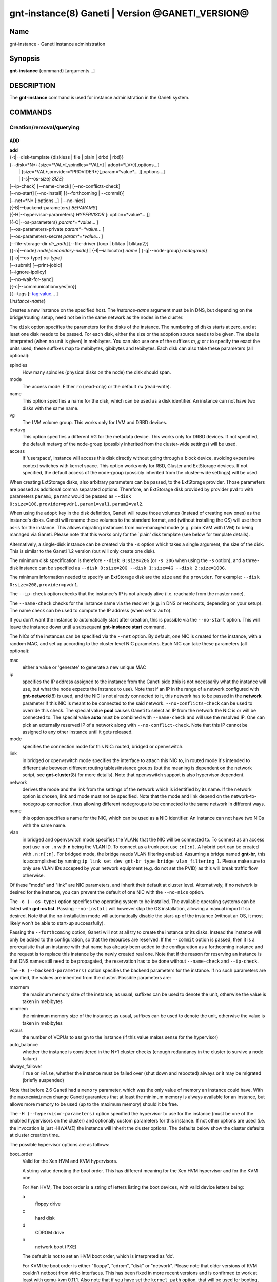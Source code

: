 gnt-instance(8) Ganeti | Version @GANETI_VERSION@
=================================================

Name
----

gnt-instance - Ganeti instance administration

Synopsis
--------

**gnt-instance** {command} [arguments...]

DESCRIPTION
-----------

The **gnt-instance** command is used for instance administration in
the Ganeti system.

COMMANDS
--------

Creation/removal/querying
~~~~~~~~~~~~~~~~~~~~~~~~~

ADD
^^^

| **add**
| {-t|\--disk-template {diskless \| file \| plain \| drbd \| rbd}}
| {\--disk=*N*: {size=*VAL*[,spindles=*VAL*] \| adopt=*LV*}[,options...]
|  \| {size=*VAL*,provider=*PROVIDER*}[,param=*value*... ][,options...]
|  \| {-s|\--os-size} *SIZE*}
| [\--ip-check] [\--name-check] [\--no-conflicts-check]
| [\--no-start] [\--no-install] [{\--forthcoming \| \--commit}]
| [\--net=*N* [:options...] \| \--no-nics]
| [{-B|\--backend-parameters} *BEPARAMS*]
| [{-H|\--hypervisor-parameters} *HYPERVISOR* [: option=*value*... ]]
| [{-O|\--os-parameters} *param*=*value*... ]
| [--os-parameters-private *param*=*value*... ]
| [--os-parameters-secret *param*=*value*... ]
| [\--file-storage-dir *dir\_path*] [\--file-driver {loop \| blktap \| blktap2}]
| {{-n|\--node} *node[:secondary-node]* \| {-I|\--iallocator} *name*
   \| {-g|--node-group} *nodegroup*}
| {{-o|\--os-type} *os-type*}
| [\--submit] [\--print-jobid]
| [\--ignore-ipolicy]
| [\--no-wait-for-sync]
| [{-c|\--communication=yes|no}]
| [{--tags [: tag:value... ]
| {*instance-name*}

Creates a new instance on the specified host. The *instance-name* argument
must be in DNS, but depending on the bridge/routing setup, need not be
in the same network as the nodes in the cluster.

The ``disk`` option specifies the parameters for the disks of the
instance. The numbering of disks starts at zero, and at least one disk
needs to be passed. For each disk, either the size or the adoption
source needs to be given. The size is interpreted (when no unit is
given) in mebibytes. You can also use one of the suffixes *m*, *g* or
*t* to specify the exact the units used; these suffixes map to
mebibytes, gibibytes and tebibytes. Each disk can also take these
parameters (all optional):

spindles
  How many spindles (physical disks on the node) the disk should span.

mode
  The access mode. Either ``ro`` (read-only) or the default ``rw``
  (read-write).

name
   This option specifies a name for the disk, which can be used as a disk
   identifier. An instance can not have two disks with the same name.

vg
   The LVM volume group. This works only for LVM and DRBD devices.

metavg
   This option specifies a different VG for the metadata device. This
   works only for DRBD devices. If not specified, the default metavg
   of the node-group (possibly inherited from the cluster-wide settings)
   will be used.

access
   If 'userspace', instance will access this disk directly without going
   through a block device, avoiding expensive context switches with
   kernel space. This option works only for RBD, Gluster and ExtStorage
   devices. If not specified, the default access of the node-group (possibly
   inherited from the cluster-wide settings) will be used.

When creating ExtStorage disks, also arbitrary parameters can be passed,
to the ExtStorage provider. Those parameters are passed as additional
comma separated options. Therefore, an ExtStorage disk provided by
provider ``pvdr1`` with parameters ``param1``, ``param2`` would be
passed as ``--disk 0:size=10G,provider=pvdr1,param1=val1,param2=val2``.

When using the ``adopt`` key in the disk definition, Ganeti will
reuse those volumes (instead of creating new ones) as the
instance's disks. Ganeti will rename these volumes to the standard
format, and (without installing the OS) will use them as-is for the
instance. This allows migrating instances from non-managed mode
(e.g. plain KVM with LVM) to being managed via Ganeti. Please note that
this works only for the \`plain' disk template (see below for
template details).

Alternatively, a single-disk instance can be created via the ``-s``
option which takes a single argument, the size of the disk. This is
similar to the Ganeti 1.2 version (but will only create one disk).

The minimum disk specification is therefore ``--disk 0:size=20G`` (or
``-s 20G`` when using the ``-s`` option), and a three-disk instance
can be specified as ``--disk 0:size=20G --disk 1:size=4G --disk
2:size=100G``.

The minimum information needed to specify an ExtStorage disk are the
``size`` and the ``provider``. For example:
``--disk 0:size=20G,provider=pvdr1``.

The ``--ip-check`` option checks that the instance's IP is not already
alive (i.e. reachable from the master node).

The ``--name-check`` checks for the instance name via the resolver (e.g.
in DNS or /etc/hosts, depending on your setup). The name check can be
used to compute the IP address (when set to ``auto``).

If you don't want the instance to automatically start after
creation, this is possible via the ``--no-start`` option. This will
leave the instance down until a subsequent **gnt-instance start**
command.

The NICs of the instances can be specified via the ``--net``
option. By default, one NIC is created for the instance, with a
random MAC, and set up according to the cluster level NIC
parameters. Each NIC can take these parameters (all optional):

mac
    either a value or 'generate' to generate a new unique MAC

ip
    specifies the IP address assigned to the instance from the Ganeti
    side (this is not necessarily what the instance will use, but what
    the node expects the instance to use). Note that if an IP in the
    range of a network configured with **gnt-network**\(8) is used,
    and the NIC is not already connected to it, this network has to be
    passed in the **network** parameter if this NIC is meant to be
    connected to the said network. ``--no-conflicts-check`` can be used
    to override this check. The special value **pool** causes Ganeti to
    select an IP from the network the NIC is or will be connected to.
    The special value **auto** must be combined with ``--name-check``
    and will use the resolved IP. One can pick an externally reserved IP
    of a network along with ``--no-conflict-check``. Note that this IP
    cannot be assigned to any other instance until it gets released.

mode
    specifies the connection mode for this NIC: routed, bridged or
    openvswitch.

link
    in bridged or openvswitch mode specifies the interface to attach
    this NIC to, in routed mode it's intended to differentiate between
    different routing tables/instance groups (but the meaning is
    dependent on the network script, see **gnt-cluster**\(8) for more
    details). Note that openvswitch support is also hypervisor
    dependent.

network
    derives the mode and the link from the settings of the network
    which is identified by its name. If the network option is chosen,
    link and mode must not be specified. Note that the mode and link
    depend on the network-to-nodegroup connection, thus allowing
    different nodegroups to be connected to the same network in
    different ways.

name
   this option specifies a name for the NIC, which can be used as a NIC
   identifier. An instance can not have two NICs with the same name.

vlan
   in bridged and openvswitch mode specifies the VLANs that the NIC
   will be connected to. To connect as an access port use ``n`` or 
   ``.n`` with **n** being the VLAN ID. To connect as a trunk port
   use ``:n[:n]``. A hybrid port can be created with ``.n:n[:n]``. For
   bridged mode, the bridge needs VLAN filtering enabled. Assuming a
   bridge named **gnt-br**, this is accomplished by running ``ip link
   set dev gnt-br type bridge vlan_filtering 1``. Please make sure to
   only use VLAN IDs accepted by your network equipment (e.g. do not
   set the PVID) as this will break traffic flow otherwise.

Of these "mode" and "link" are NIC parameters, and inherit their
default at cluster level.  Alternatively, if no network is desired for
the instance, you can prevent the default of one NIC with the
``--no-nics`` option.

The ``-o (--os-type)`` option specifies the operating system to be
installed.  The available operating systems can be listed with
**gnt-os list**.  Passing ``--no-install`` will however skip the OS
installation, allowing a manual import if so desired. Note that the
no-installation mode will automatically disable the start-up of the
instance (without an OS, it most likely won't be able to start-up
successfully).

Passing the ``--forthcoming`` option, Ganeti will not at all try
to create the instance or its disks. Instead the instance will
only be added to the configuration, so that the resources are reserved.
If the ``--commit`` option is passed, then it is a prerequisite that
an instance with that name has already been added to the configuration
as a forthcoming instance and the request is to replace this instance
by the newly created real one.
Note that if the reason for reserving an instance is that DNS names
still need to be propagated, the reservation has to be done without
``--name-check`` and ``--ip-check``.

The ``-B (--backend-parameters)`` option specifies the backend
parameters for the instance. If no such parameters are specified, the
values are inherited from the cluster. Possible parameters are:

maxmem
    the maximum memory size of the instance; as usual, suffixes can be
    used to denote the unit, otherwise the value is taken in mebibytes

minmem
    the minimum memory size of the instance; as usual, suffixes can be
    used to denote the unit, otherwise the value is taken in mebibytes

vcpus
    the number of VCPUs to assign to the instance (if this value makes
    sense for the hypervisor)

auto\_balance
    whether the instance is considered in the N+1 cluster checks
    (enough redundancy in the cluster to survive a node failure)

always\_failover
    ``True`` or ``False``, whether the instance must be failed over
    (shut down and rebooted) always or it may be migrated (briefly
    suspended)

Note that before 2.6 Ganeti had a ``memory`` parameter, which was the
only value of memory an instance could have. With the
``maxmem``/``minmem`` change Ganeti guarantees that at least the minimum
memory is always available for an instance, but allows more memory to be
used (up to the maximum memory) should it be free.

The ``-H (--hypervisor-parameters)`` option specified the hypervisor
to use for the instance (must be one of the enabled hypervisors on the
cluster) and optionally custom parameters for this instance. If not
other options are used (i.e. the invocation is just -H *NAME*) the
instance will inherit the cluster options. The defaults below show the
cluster defaults at cluster creation time.

The possible hypervisor options are as follows:

boot\_order
    Valid for the Xen HVM and KVM hypervisors.

    A string value denoting the boot order. This has different meaning
    for the Xen HVM hypervisor and for the KVM one.

    For Xen HVM, The boot order is a string of letters listing the boot
    devices, with valid device letters being:

    a
        floppy drive

    c
        hard disk

    d
        CDROM drive

    n
        network boot (PXE)

    The default is not to set an HVM boot order, which is interpreted
    as 'dc'.

    For KVM the boot order is either "floppy", "cdrom", "disk" or
    "network".  Please note that older versions of KVM couldn't netboot
    from virtio interfaces. This has been fixed in more recent versions
    and is confirmed to work at least with qemu-kvm 0.11.1. Also note
    that if you have set the ``kernel_path`` option, that will be used
    for booting, and this setting will be silently ignored.

blockdev\_prefix
    Valid for the Xen HVM and PVM hypervisors.

    Relevant to non-pvops guest kernels, in which the disk device names
    are given by the host.  Allows one to specify 'xvd', which helps run
    Red Hat based installers, driven by anaconda.

floppy\_image\_path
    Valid for the KVM hypervisor.

    The path to a floppy disk image to attach to the instance.  This
    is useful to install Windows operating systems on Virt/IO disks
    because you can specify here the floppy for the drivers at
    installation time.

cdrom\_image\_path
    Valid for the Xen HVM and KVM hypervisors.

    The path to a CDROM image to attach to the instance.

cdrom2\_image\_path
    Valid for the KVM hypervisor.

    The path to a second CDROM image to attach to the instance.
    **NOTE**: This image can't be used to boot the system. To do that
    you have to use the 'cdrom\_image\_path' option.

nic\_type
    Valid for the Xen HVM and KVM hypervisors.

    This parameter determines the way the network cards are presented
    to the instance. The possible options are:

    - rtl8139 (default for Xen HVM) (HVM & KVM)
    - ne2k\_isa (HVM & KVM)
    - ne2k\_pci (HVM & KVM)
    - i82551 (KVM)
    - i82557b (KVM)
    - i82559er (KVM)
    - pcnet (KVM)
    - e1000 (KVM)
    - paravirtual (default for KVM) (HVM & KVM)

vif\_type
    Valid for the Xen HVM hypervisor.

    This parameter specifies the vif type of the nic configuration
    of the instance. Unsetting the value leads to no type being specified
    in the configuration. Note that this parameter only takes effect when
    the 'nic_type' is not set. The possible options are:

    - ioemu
    - vif

scsi\_controller\_type
    Valid for the KVM hypervisor.

    This parameter specifies which type of SCSI controller to use.
    The possible options are:

    - lsi [default]
    - megasas
    - virtio-scsi-pci

kvm\_pci\_reservations
    Valid for the KVM hypervisor.

    The number of PCI slots that QEMU will manage implicitly. By default Ganeti
    will let QEMU use the first 12 slots (i.e. PCI slots 0-11) on its own and
    will start adding disks and NICs from the 13rd slot (i.e. PCI slot 12)
    onwards. So by default one can add 20 PCI devices (32 - 12). To support more
    than that, this hypervisor parameter should be set accordingly (e.g. to 8).

disk\_type
    Valid for the Xen HVM and KVM hypervisors.

    This parameter determines the way the disks are presented to the
    instance. The possible options are:

    - ioemu [default] (HVM & KVM)
    - paravirtual (HVM & KVM)
    - ide (KVM)
    - scsi (KVM)
    - sd (KVM)
    - mtd (KVM)
    - pflash (KVM)


cdrom\_disk\_type
    Valid for the KVM hypervisor.

    This parameter determines the way the cdroms disks are presented
    to the instance. The default behavior is to get the same value of
    the earlier parameter (disk_type). The possible options are:

    - paravirtual
    - ide
    - scsi
    - sd
    - mtd
    - pflash


vnc\_bind\_address
    Valid for the Xen HVM and KVM hypervisors.

    Specifies the address that the VNC listener for this instance
    should bind to. Valid values are IPv4 addresses. Use the address
    0.0.0.0 to bind to all available interfaces (this is the default)
    or specify the address of one of the interfaces on the node to
    restrict listening to that interface.

vnc\_password\_file
    Valid for the Xen HVM and KVM hypervisors.

    Specifies the location of the file containing the password for
    connections using VNC. The default is a file named
    vnc-cluster-password which can be found in the configuration
    directory.

vnc\_tls
    Valid for the KVM hypervisor.

    A boolean option that controls whether the VNC connection is
    secured with TLS.

vnc\_x509\_path
    Valid for the KVM hypervisor.

    If ``vnc_tls`` is enabled, this options specifies the path to the
    x509 certificate to use.

vnc\_x509\_verify
    Valid for the KVM hypervisor.

spice\_bind
    Valid for the KVM hypervisor.

    Specifies the address or interface on which the SPICE server will
    listen. Valid values are:

    - IPv4 addresses, including 0.0.0.0 and 127.0.0.1
    - IPv6 addresses, including :: and ::1
    - names of network interfaces

    If a network interface is specified, the SPICE server will be bound
    to one of the addresses of that interface.

spice\_ip\_version
    Valid for the KVM hypervisor.

    Specifies which version of the IP protocol should be used by the
    SPICE server.

    It is mainly intended to be used for specifying what kind of IP
    addresses should be used if a network interface with both IPv4 and
    IPv6 addresses is specified via the ``spice_bind`` parameter. In
    this case, if the ``spice_ip_version`` parameter is not used, the
    default IP version of the cluster will be used.

spice\_password\_file
    Valid for the KVM hypervisor.

    Specifies a file containing the password that must be used when
    connecting via the SPICE protocol. If the option is not specified,
    passwordless connections are allowed.

spice\_image\_compression
    Valid for the KVM hypervisor.

    Configures the SPICE lossless image compression. Valid values are:

    - auto_glz
    - auto_lz
    - quic
    - glz
    - lz
    - off

spice\_jpeg\_wan\_compression
    Valid for the KVM hypervisor.

    Configures how SPICE should use the jpeg algorithm for lossy image
    compression on slow links. Valid values are:

    - auto
    - never
    - always

spice\_zlib\_glz\_wan\_compression
    Valid for the KVM hypervisor.

    Configures how SPICE should use the zlib-glz algorithm for lossy image
    compression on slow links. Valid values are:

    - auto
    - never
    - always

spice\_streaming\_video
    Valid for the KVM hypervisor.

    Configures how SPICE should detect video streams. Valid values are:

    - off
    - all
    - filter

spice\_playback\_compression
    Valid for the KVM hypervisor.

    Configures whether SPICE should compress audio streams or not.

spice\_use\_tls
    Valid for the KVM hypervisor.

    Specifies that the SPICE server must use TLS to encrypt all the
    traffic with the client.

spice\_tls\_ciphers
    Valid for the KVM hypervisor.

    Specifies a list of comma-separated ciphers that SPICE should use
    for TLS connections. For the format, see man **cipher**\(1).

spice\_use\_vdagent
    Valid for the KVM hypervisor.

    Enables or disables passing mouse events via SPICE vdagent.

debug\_threads
    Valid for the KVM hypervisor.

    Enables or disables the debug_threads option for QEMU. Enabling this
    will give the threads of a QEMU process more meaningful names (e.g.
    for observation using the `top` tool). This setting does not imply
    performance penalties.

cpu\_type
    Valid for the KVM hypervisor.

    This parameter determines the emulated cpu for the instance. If this
    parameter is empty (which is the default configuration), it will not
    be passed to KVM.

    Be aware of setting this parameter to ``"host"`` if you have nodes
    with different CPUs from each other. Live migration may stop working
    in this situation.

    For more information please refer to the KVM manual.

acpi
    Valid for the Xen HVM and KVM hypervisors.

    A boolean option that specifies if the hypervisor should enable
    ACPI support for this instance. By default, ACPI is disabled.

    ACPI should be enabled for user shutdown detection.  See
    ``user_shutdown``.

pae
    Valid for the Xen HVM and KVM hypervisors.

    A boolean option that specifies if the hypervisor should enable
    PAE support for this instance. The default is false, disabling PAE
    support.

viridian
    Valid for the Xen HVM hypervisor.

    A boolean option that specifies if the hypervisor should enable
    viridian (Hyper-V) for this instance. The default is false,
    disabling viridian support.

use\_guest\_agent
    Valid for the KVM hypervisor.

    A boolean option that specifies if the hypervisor should enable
    the QEMU Guest Agent protocol for this instance. By default, the
    Guest Agent is disabled.

use\_localtime
    Valid for the Xen HVM and KVM hypervisors.

    A boolean option that specifies if the instance should be started
    with its clock set to the localtime of the machine (when true) or
    to the UTC (When false). The default is false, which is useful for
    Linux/Unix machines; for Windows OSes, it is recommended to enable
    this parameter.

kernel\_path
    Valid for the Xen PVM and KVM hypervisors.

    This option specifies the path (on the node) to the kernel to boot
    the instance with. Xen PVM instances always require this, while for
    KVM if this option is empty, it will cause the machine to load the
    kernel from its disks (and the boot will be done accordingly to
    ``boot_order``).

kernel\_args
    Valid for the Xen PVM and KVM hypervisors.

    This options specifies extra arguments to the kernel that will be
    loaded. This is always used for Xen PVM, while for KVM it
    is only used if the ``kernel_path`` option is also specified.

    The default setting for this value is simply ``"ro"``, which
    mounts the root disk (initially) in read-only one. For example,
    setting this to single will cause the instance to start in
    single-user mode.

    Note that the hypervisor setting ``serial_console`` appends
    ``"console=ttyS0,<serial_speed>"`` to the end of ``kernel_args`` in KVM.

initrd\_path
    Valid for the Xen PVM and KVM hypervisors.

    This option specifies the path (on the node) to the initrd to boot
    the instance with. Xen PVM instances can use this always, while
    for KVM if this option is only used if the ``kernel_path`` option
    is also specified. You can pass here either an absolute filename
    (the path to the initrd) if you want to use an initrd, or use the
    format no\_initrd\_path for no initrd.

root\_path
    Valid for the Xen PVM and KVM hypervisors.

    This options specifies the name of the root device. This is always
    needed for Xen PVM, while for KVM it is only used if the
    ``kernel_path`` option is also specified.

    Please note, that if this setting is an empty string and the
    hypervisor is Xen it will not be written to the Xen configuration
    file

serial\_console
    Valid for the KVM hypervisor.

    This boolean option specifies whether to emulate a serial console
    for the instance. Note that some versions of KVM have a bug that
    will make an instance hang when configured to use the serial console
    unless a connection is made to it within about 2 seconds of the
    instance's startup. For such case it's recommended to disable this
    option, which is enabled by default.

    Enabling serial console emulation also appends
    ``"console=ttyS0,<serial_speed>"`` to the end of ``kernel_args`` in KVM and
    may interfere with previous settings.

serial\_speed
    Valid for the KVM hypervisor.

    This integer option specifies the speed of the serial console.
    Common values are 9600, 19200, 38400, 57600 and 115200: choose the
    one which works on your system. (The default is 38400 for historical
    reasons, but newer versions of kvm/qemu work with 115200)

disk\_cache
    Valid for the KVM hypervisor.

    The disk cache mode. It can be either default to not pass any
    cache option to KVM, or one of the KVM cache modes: none (for
    direct I/O), writethrough (to use the host cache but report
    completion to the guest only when the host has committed the
    changes to disk) or writeback (to use the host cache and report
    completion as soon as the data is in the host cache). Note that
    there are special considerations for the cache mode depending on
    version of KVM used and disk type (always raw file under Ganeti),
    please refer to the KVM documentation for more details.

disk\_aio
    Valid for the KVM hypervisor.

    This is an optional parameter that specifies the aio mode
    for the disks. KVM default is to use the 'threads' mode,
    so if not explicitly specified, the native mode will not
    be used. Possible values are: threads or native.

disk\_discard
    Valid for the KVM hypervisor.

    discard is one of "ignore", "unmap" or "default" and controls whether
    discard (also known as trim or unmap) requests are ignored or passed
    to the filesystem. Some machine types may not support discard requests.
    For compatibility with older qemu versions "default" will not pass any
    discard option to KVM.

security\_model
    Valid for the KVM hypervisor.

    The security model for kvm. Currently one of *none*, *user* or
    *pool*. Under *none*, the default, nothing is done and instances
    are run as the Ganeti daemon user (normally root).

    Under *user* kvm will drop privileges and become the user
    specified by the security\_domain parameter.

    Under *pool* a global cluster pool of users will be used, making
    sure no two instances share the same user on the same node. (this
    mode is not implemented yet)

security\_domain
    Valid for the KVM hypervisor.

    Under security model *user* the username to run the instance
    under.  It must be a valid username existing on the host.

    Cannot be set under security model *none* or *pool*.

kvm\_flag
    Valid for the KVM hypervisor.

    If *enabled* the -enable-kvm flag is passed to kvm. If *disabled*
    -disable-kvm is passed. If unset no flag is passed, and the
    default running mode for your kvm binary will be used.

mem\_path
    Valid for the KVM hypervisor.

    This option passes the -mem-path argument to kvm with the path (on
    the node) to the mount point of the hugetlbfs file system, along
    with the -mem-prealloc argument too.

use\_chroot
    Valid for the KVM hypervisor.

    This boolean option determines whether to run the KVM instance in a
    chroot directory.

    If it is set to ``true``, an empty directory is created before
    starting the instance and its path is passed via the -chroot flag
    to kvm. The directory is removed when the instance is stopped.

    It is set to ``false`` by default.

user\_shutdown
    Valid for the KVM hypervisor.

    This boolean option determines whether the KVM instance supports user
    shutdown detection.  This option does not necessarily require ACPI
    enabled, but ACPI must be enabled for users to poweroff their KVM
    instances.

    If it is set to ``true``, the user can shutdown this KVM instance
    and its status is reported as ``USER_down``.

    It is set to ``false`` by default.

migration\_downtime
    Valid for the KVM hypervisor.

    The maximum amount of time (in ms) a KVM instance is allowed to be
    frozen during a live migration, in order to copy dirty memory
    pages. Default value is 30ms, but you may need to increase this
    value for busy instances.

    This option is only effective with kvm versions >= 87 and qemu-kvm
    versions >= 0.11.0.

cpu\_mask
    Valid for the Xen, KVM and LXC hypervisors.

    The processes belonging to the given instance are only scheduled
    on the specified CPUs.

    The format of the mask can be given in three forms. First, the word
    "all", which signifies the common case where all VCPUs can live on
    any CPU, based on the hypervisor's decisions.

    Second, a comma-separated list of CPU IDs or CPU ID ranges. The
    ranges are defined by a lower and higher boundary, separated by a
    dash, and the boundaries are inclusive. In this form, all VCPUs of
    the instance will be mapped on the selected list of CPUs. Example:
    ``0-2,5``, mapping all VCPUs (no matter how many) onto physical CPUs
    0, 1, 2 and 5.

    The last form is used for explicit control of VCPU-CPU pinnings. In
    this form, the list of VCPU mappings is given as a colon (:)
    separated list, whose elements are the possible values for the
    second or first form above. In this form, the number of elements in
    the colon-separated list _must_ equal the number of VCPUs of the
    instance.

    Example:

    .. code-block:: bash

      # Map the entire instance to CPUs 0-2
      gnt-instance modify -H cpu_mask=0-2 my-inst

      # Map vCPU 0 to physical CPU 1 and vCPU 1 to CPU 3 (assuming 2 vCPUs)
      gnt-instance modify -H cpu_mask=1:3 my-inst

      # Pin vCPU 0 to CPUs 1 or 2, and vCPU 1 to any CPU
      gnt-instance modify -H cpu_mask=1-2:all my-inst

      # Pin vCPU 0 to any CPU, vCPU 1 to CPUs 1, 3, 4 or 5, and CPU 2 to
      # CPU 0 (backslashes for escaping the comma)
      gnt-instance modify -H cpu_mask=all:1\\,3-5:0 my-inst

      # Pin entire VM to CPU 0
      gnt-instance modify -H cpu_mask=0 my-inst

      # Turn off CPU pinning (default setting)
      gnt-instance modify -H cpu_mask=all my-inst

cpu\_cap
    Valid for the Xen hypervisor.

    Set the maximum amount of cpu usage by the VM. The value is a percentage
    between 0 and (100 * number of VCPUs). Default cap is 0: unlimited.

cpu\_weight
    Valid for the Xen hypervisor.

    Set the cpu time ratio to be allocated to the VM. Valid values are
    between 1 and 65535. Default weight is 256.

usb\_mouse
    Valid for the KVM hypervisor.

    This option specifies the usb mouse type to be used. It can be
    "mouse" or "tablet". When using VNC it's recommended to set it to
    "tablet".

keymap
    Valid for the KVM hypervisor.

    This option specifies the keyboard mapping to be used. It is only
    needed when using the VNC console. For example: "fr" or "en-gb".

reboot\_behavior
    Valid for Xen PVM, Xen HVM and KVM hypervisors.

    Normally if an instance reboots, the hypervisor will restart it. If
    this option is set to ``exit``, the hypervisor will treat a reboot
    as a shutdown instead.

    It is set to ``reboot`` by default.

cpu\_cores
    Valid for the KVM hypervisor.

    Number of emulated CPU cores.

cpu\_threads
    Valid for the KVM hypervisor.

    Number of emulated CPU threads.

cpu\_sockets
    Valid for the KVM hypervisor.

    Number of emulated CPU sockets.

soundhw
    Valid for Xen PVM, Xen HVM and KVM hypervisors.

    Comma separated list of emulated sounds cards, or "all" to enable
    all the available ones. See the **qemu**\(1) manpage for valid options and
    additional details.

cpuid
    Valid for the XEN hypervisor.

    Modify the values returned by CPUID_ instructions run within instances.

    This allows you to enable migration between nodes with different CPU
    attributes like cores, threads, hyperthreading or SS4 support by hiding
    the extra features where needed.

    See the XEN documentation for syntax and more information.

.. _CPUID: http://en.wikipedia.org/wiki/CPUID

usb\_devices
    Valid for the KVM hypervisor.

    Space separated list of usb devices. These can be emulated devices
    or passthrough ones, and each one gets passed to kvm with its own
    ``-usbdevice`` option. See the **qemu**\(1) manpage for the syntax
    of the possible components. Note that values set with this
    parameter are split on a space character and currently don't support
    quoting. For backwards compatibility reasons, the RAPI interface keeps
    accepting comma separated lists too.

vga
    Valid for the KVM hypervisor.

    Emulated vga mode, passed the the kvm -vga option.

kvm\_extra
    Valid for the KVM hypervisor.

    Any other option to the KVM hypervisor, useful tweaking anything
    that Ganeti doesn't support. Values with a space in the parameter must be
    be double quoted.

machine\_version
    Valid for the KVM hypervisor.

    Use in case an instance must be booted with an exact type of
    machine version (due to e.g. outdated drivers). In case it's not set
    the default version supported by your version of kvm is used.

migration\_caps
    Valid for the KVM hypervisor.

    Enable specific migration capabilities by providing a ":" separated
    list of supported capabilities. QEMU version 1.7.0 defines
    x-rdma-pin-all, auto-converge, zero-blocks, and xbzrle.

    QEMU version 2.5 defines x-postcopy-ram and 2.6 renames this to
    postcopy-ram. If x-postcopy-ram or postcopy-ram are enabled, Ganeti will
    automatically move a migration to postcopy mode after a dirty_sync_count
    of 2. Other than normal live migration, that can recover from dying
    destination node, it is not possible to recover from dying source node
    during active postcopy migration.

    Please note that while a combination of xbzrle and auto-converge
    might speed up the migration process significantly, the first may
    cause BSOD on Windows8r2 instances running on drbd.

kvm\_path
    Valid for the KVM hypervisor.

    Path to the userspace KVM (or qemu) program.

vhost\_net
    Valid for the KVM hypervisor.

    This boolean option determines whether the tap devices used by the KVM
    paravirtual nics (virtio-net) will use accelerated data plane, passing
    network packets directly between host and guest kernel, without going
    through userspace emulation layer (qemu).

    Historically it is set to ``false`` by default. New Clusters created
    with Ganeti-3.1 and newer defaults to ``true``. Everyone is encouraged to
    enable it.

vnet\_hdr
    Valid for the KVM hypervisor.

    This boolean option determines whether the tap devices used by the
    KVM paravirtual nics (virtio-net) will get created with VNET_HDR
    (IFF_VNET_HDR) support.

    If set to false, it effectively disables offloading on the virio-net
    interfaces, which prevents host kernel tainting and log flooding,
    when dealing with broken or malicious virtio-net drivers.

    It is set to ``true`` by default.

virtio\_net\_queues
    Valid for the KVM hypervisor.

    Set a number of queues (file descriptors) for tap device to
    parallelize packets sending or receiving. Tap devices will be
    created with MULTI_QUEUE (IFF_MULTI_QUEUE) support. This only
    works with KVM paravirtual nics (virtio-net) and the maximum
    number of queues is limited to ``8``. Technically this is an
    extension of ``vnet_hdr`` which must be enabled for multiqueue
    support.

    If set to ``1`` queue, it effectively disables multiqueue support
    on the tap and virio-net devices.

    For instances it is necessary to manually set number of queues (on
    Linux using: ``ethtool -L ethX combined $queues``).

    It is set to ``1`` by default.

startup\_timeout
    Valid for the LXC hypervisor.

    This integer option specifies the number of seconds to wait
    for the state of an LXC container changes to "RUNNING" after
    startup, as reported by lxc-wait.
    Otherwise we assume an error has occurred and report it.

    It is set to ``30`` by default.

extra\_cgroups
    Valid for the LXC hypervisor.

    This option specifies the list of cgroup subsystems that will be
    mounted alongside the needed ones before starting LXC containers.

    Since LXC version >= 1.0.0, LXC strictly requires all cgroup
    subsystems to be mounted before starting a container. Users can
    control the list of desired cgroup subsystems for LXC containers
    by specifying the lxc.cgroup.use parameter in the LXC system
    configuration file(see: **lxc.system.conf**\(5)). Its default value
    is "@kernel" which means all cgroup kernel subsystems.

    The LXC hypervisor of Ganeti ensures that all cgroup subsystems
    needed to start an LXC container are mounted, as well as the
    subsystems specified in this parameter. The needed subsystems are
    currently ``cpuset``, ``memory``, ``devices``, and ``cpuacct``.

    The value of this parameter should be a list of cgroup subsystems
    separated by a comma(e.g., "net_cls,perf_event,blkio").

    If this parameter is not specified, a list of subsystems will be
    taken from /proc/cgroups instead.

drop\_capabilities
    Valid for the LXC hypervisor.

    This option specifies the list of capabilities which should be
    dropped for a LXC container.
    Each value of this option must be in the same form as the
    lxc.cap.drop configuration parameter of
    **lxc.container.conf**\(5). It is the lower case of the capability
    name without the "CAP\_" prefix (e.g., "sys_module,sys_time").
    See **capabilities**\(7) for more details about Linux capabilities.
    Note that some capabilities are required by the LXC container
    (see: **lxc.container.conf**\(5)).
    Also note that the CAP_SYS_BOOT is required(should not be dropped)
    to perform the soft reboot for the LXC container.

    The default value is ``mac_override,sys_boot,sys_module,sys_time``.

devices
    Valid for the LXC hypervisor.

    This option specifies the list of devices that can be accessed
    from inside of the LXC container.
    Each value of this option must have the same form as the
    lxc.cgroup.devices.allow configuration parameter of
    **lxc.container.conf**\(5). It consists of the type(a: all,
    b: block, c: character), the major-minor pair, and the access type
    sequence(r: read, w: write, m: mknod), e.g. "c 1:3 rw".
    If you'd like to allow the LXC container to access /dev/null and
    /dev/zero with read-write access, you can set this parameter to:
    "c 1:3 rw,c 1:5 rw".
    The LXC hypervisor drops all direct device access by default, so
    if you want to allow the LXC container to access an additional
    device which is not included in the default value of this
    parameter, you have to set this parameter manually.

    By default, this parameter contains (/dev/null, /dev/zero,
    /dev/full, /dev/random, /dev/urandom, /dev/aio, /dev/tty,
    /dev/console, /dev/ptmx and first block of Unix98 PTY slaves) with
    read-write(rw) access.

extra\_config
    Valid for the LXC hypervisor.

    This option specifies the list of extra config parameters which
    are not supported by the Ganeti LXC hypervisor natively.
    Each value of this option must be a valid line of the LXC
    container config file(see: **lxc.container.conf**\(5)).

    This parameter is not set by default.

num_ttys
    Valid for the LXC hypervisor.

    This option specifies the number of ttys(actually ptys) that
    should be allocated for the LXC container.
    You can disable pty devices allocation for the LXC container by
    setting this parameter to 0, but you can't use
    **gnt-instance console** in this case.

    It is set to ``6`` by default.

The ``-O (--os-parameters)`` option allows customisation of the OS
parameters. The actual parameter names and values depend on the OS being
used, but the syntax is the same key=value. For example, setting a
hypothetical ``dhcp`` parameter to yes can be achieved by::

    gnt-instance add -O dhcp=yes ...

You can also specify OS parameters that should not be logged but reused
at the next reinstall with ``--os-parameters-private`` and OS parameters
that should not be logged or saved to configuration with
``--os-parameters-secret``. Bear in mind that:

  * Launching the daemons in debug mode will cause debug logging to
    happen, which leaks private and secret parameters to the log files.
    Do not use the debug mode in production. Daemons will emit a warning
    on startup if they are in debug mode.
  * You will have to pass again all ``--os-parameters-secret`` parameters
    should you want to reinstall this instance.

The ``-I (--iallocator)`` option specifies the instance allocator plugin
to use (``.`` means the default allocator). If you pass in this option
the allocator will select nodes for this instance automatically, so you
don't need to pass them with the ``-n`` option. For more information
please refer to the instance allocator documentation.

The ``-g (--node-group)`` option can be used to create the instance
in a particular node group, specified by name.

The ``-t (--disk-template)`` options specifies the disk layout type
for the instance. If no disk template is specified, the default disk
template is used. The default disk template is the first in the list
of enabled disk templates, which can be adjusted cluster-wide with
``gnt-cluster modify``. The available choices for disk templates are:

diskless
    This creates an instance with no disks. Its useful for testing only
    (or other special cases).

file
    Disk devices will be regular files.

sharedfile
    Disk devices will be regular files on a shared directory.

plain
    Disk devices will be logical volumes.

drbd
    Disk devices will be drbd (version 8.x) on top of lvm volumes.

rbd
    Disk devices will be rbd volumes residing inside a RADOS cluster.

blockdev
    Disk devices will be adopted pre-existent block devices.

ext
    Disk devices will be provided by external shared storage,
    through the ExtStorage Interface using ExtStorage providers.

The optional second value of the ``-n (--node)`` is used for the drbd
template type and specifies the remote node.

If you do not want gnt-instance to wait for the disk mirror to be
synced, use the ``--no-wait-for-sync`` option.

The ``--file-storage-dir`` specifies the relative path under the
cluster-wide file storage directory to store file-based disks. It is
useful for having different subdirectories for different
instances. The full path of the directory where the disk files are
stored will consist of cluster-wide file storage directory + optional
subdirectory + instance name. This option is only relevant for
instances using the file storage backend.

The ``--file-driver`` specifies the driver to use for file-based
disks. Note that currently these drivers work with the xen hypervisor
only. This option is only relevant for instances using the file
storage backend. The available choices are:

loop
    Kernel loopback driver. This driver uses loopback devices to
    access the filesystem within the file. However, running I/O
    intensive applications in your instance using the loop driver
    might result in slowdowns. Furthermore, if you use the loopback
    driver consider increasing the maximum amount of loopback devices
    (on most systems it's 8) using the max\_loop param.

blktap
    The blktap driver (for Xen hypervisors). In order to be able to
    use the blktap driver you should check if the 'blktapctrl' user
    space disk agent is running (usually automatically started via
    xend).  This user-level disk I/O interface has the advantage of
    better performance. Especially if you use a network file system
    (e.g. NFS) to store your instances this is the recommended choice.

blktap2
    Analogous to the blktap driver, but used by newer versions of Xen.

If ``--ignore-ipolicy`` is given any instance policy violations occurring
during this operation are ignored.

The ``-c`` and ``--communication`` specify whether to enable/disable
instance communication, which is a communication mechanism between the
instance and the host.

The ``--tags`` allows tags to be applied to the instance, typically to
influence the allocator. Multiple tags can be separated with commas.

See **ganeti**\(7) for a description of ``--submit`` and other common
options.

Example::

    # gnt-instance add -t file --disk 0:size=30g -B maxmem=512 -o debian-etch \
      -n node1.example.com --file-storage-dir=mysubdir instance1.example.com
    # gnt-instance add -t plain --disk 0:size=30g -B maxmem=1024,minmem=512 \
      -o debian-etch -n node1.example.com instance1.example.com
    # gnt-instance add -t plain --disk 0:size=30g --disk 1:size=100g,vg=san \
      -B maxmem=512 -o debian-etch -n node1.example.com instance1.example.com
    # gnt-instance add -t drbd --disk 0:size=30g -B maxmem=512 -o debian-etch \
      -n node1.example.com:node2.example.com instance2.example.com
    # gnt-instance add -t rbd --disk 0:size=30g -B maxmem=512 -o debian-etch \
      -n node1.example.com instance1.example.com
    # gnt-instance add -t ext --disk 0:size=30g,provider=pvdr1 -B maxmem=512 \
      -o debian-etch -n node1.example.com instance1.example.com
    # gnt-instance add -t ext --disk 0:size=30g,provider=pvdr1,param1=val1 \
      --disk 1:size=40g,provider=pvdr2,param2=val2,param3=val3 -B maxmem=512 \
      -o debian-etch -n node1.example.com instance1.example.com


BATCH-CREATE
^^^^^^^^^^^^

| **batch-create**
| [{-I|\--iallocator} *instance allocator*]
| {instances\_file.json}

This command (similar to the Ganeti 1.2 **batcher** tool) submits
multiple instance creation jobs based on a definition file. This
file can contain all options which are valid when adding an instance
with the exception of the ``iallocator`` field. The IAllocator is,
for optimization purposes, only allowed to be set for the whole batch
operation using the ``--iallocator`` parameter.

The instance file must be a valid-formed JSON file, containing an
array of dictionaries with instance creation parameters. All parameters
(except ``iallocator``) which are valid for the instance creation
OP code are allowed. The most important ones are:

instance\_name
    The FQDN of the new instance.

disk\_template
    The disk template to use for the instance, the same as in the
    **add** command.

disks
    Array of disk specifications. Each entry describes one disk as a
    dictionary of disk parameters.

beparams
    A dictionary of backend parameters.

hypervisor
    The hypervisor for the instance.

hvparams
    A dictionary with the hypervisor options. If not passed, the default
    hypervisor options will be inherited.

nics
    List of NICs that will be created for the instance. Each entry
    should be a dict, with mac, ip, mode and link as possible keys.
    Please don't provide the "mac, ip, mode, link" parent keys if you
    use this method for specifying NICs.

pnode, snode
    The primary and optionally the secondary node to use for the
    instance (in case an iallocator script is not used). If those
    parameters are given, they have to be given consistently for all
    instances in the batch operation.

start
    whether to start the instance

ip\_check
    Skip the check for already-in-use instance; see the description in
    the **add** command for details.

name\_check
    Skip the name check for instances; see the description in the
    **add** command for details.

file\_storage\_dir, file\_driver
    Configuration for the file disk type, see the **add** command for
    details.


A simple definition for one instance can be (with most of the
parameters taken from the cluster defaults)::

    [
      {
        "mode": "create",
        "instance_name": "instance1.example.com",
        "disk_template": "drbd",
        "os_type": "debootstrap",
        "disks": [{"size":"1024"}],
        "nics": [{}],
        "hypervisor": "xen-pvm"
      },
      {
        "mode": "create",
        "instance_name": "instance2.example.com",
        "disk_template": "drbd",
        "os_type": "debootstrap",
        "disks": [{"size":"4096", "mode": "rw", "vg": "xenvg"}],
        "nics": [{}],
        "hypervisor": "xen-hvm",
        "hvparams": {"acpi": true},
        "beparams": {"maxmem": 512, "minmem": 256}
      }
    ]

The command will display the job id for each submitted instance, as
follows::

    # gnt-instance batch-create instances.json
    Submitted jobs 37, 38


Note: If the allocator is used for computing suitable nodes for the
instances, it will only take into account disk information for the
default disk template. That means, even if other disk templates are
specified for the instances, storage space information of these disk
templates will not be considered in the allocation computation.


REMOVE
^^^^^^

| **remove** [\--ignore-failures] [\--shutdown-timeout=*N*] [\--submit]
| [\--print-jobid] [\--force] {*instance-name*}

Remove an instance. This will remove all data from the instance and
there is *no way back*. If you are not sure if you use an instance
again, use **shutdown** first and leave it in the shutdown state for a
while.

The ``--ignore-failures`` option will cause the removal to proceed
even in the presence of errors during the removal of the instance
(e.g. during the shutdown or the disk removal). If this option is not
given, the command will stop at the first error.

The ``--shutdown-timeout`` is used to specify how much time (in
minutes) to wait before forcing the shutdown (e.g. ``xl destroy`` in
Xen, killing the kvm process for KVM, etc.). By default two minutes
are given to each instance to stop.

The ``--force`` option is used to skip the interactive confirmation.

See **ganeti**\(7) for a description of ``--submit`` and other common
options.

Example::

    # gnt-instance remove instance1.example.com


LIST
^^^^

| **list**
| [\--no-headers] [\--separator=*SEPARATOR*] [\--units=*UNITS*] [-v]
| [{-o|\--output} *[+]FIELD,...*] [\--filter] [*instance-name*...]

Shows the currently configured instances with memory usage, disk
usage, the node they are running on, and their run status.

The ``--no-headers`` option will skip the initial header line. The
``--separator`` option takes an argument which denotes what will be
used between the output fields. Both these options are to help
scripting.

The units used to display the numeric values in the output varies,
depending on the options given. By default, the values will be
formatted in the most appropriate unit. If the ``--separator`` option
is given, then the values are shown in mebibytes to allow parsing by
scripts. In both cases, the ``--units`` option can be used to enforce
a given output unit.

The ``-v`` option activates verbose mode, which changes the display of
special field states (see **ganeti**\(7)).

The ``-o (--output)`` option takes a comma-separated list of output
fields. The available fields and their meaning are:

@QUERY_FIELDS_INSTANCE@

If the value of the option starts with the character ``+``, the new
field(s) will be added to the default list. This allows one to quickly
see the default list plus a few other fields, instead of retyping the
entire list of fields.

There is a subtle grouping about the available output fields: all
fields except for ``oper_state``, ``oper_ram``, ``oper_vcpus`` and
``status`` are configuration value and not run-time values. So if you
don't select any of the these fields, the query will be satisfied
instantly from the cluster configuration, without having to ask the
remote nodes for the data. This can be helpful for big clusters when
you only want some data and it makes sense to specify a reduced set of
output fields.

If exactly one argument is given and it appears to be a query filter
(see **ganeti**\(7)), the query result is filtered accordingly. For
ambiguous cases (e.g. a single field name as a filter) the ``--filter``
(``-F``) option forces the argument to be treated as a filter (e.g.
``gnt-instance list -F admin_state``).

The default output field list is: ``name``, ``os``, ``pnode``,
``admin_state``, ``oper_state``, ``oper_ram``.


LIST-FIELDS
^^^^^^^^^^^

**list-fields** [field...]

Lists available fields for instances.


INFO
^^^^

**info** [-s \| \--static] [\--roman] {\--all \| *instance-name*}

Show detailed information about the given instance(s). This is
different from **list** as it shows detailed data about the instance's
disks (especially useful for the drbd disk template).

If the option ``-s`` is used, only information available in the
configuration file is returned, without querying nodes, making the
operation faster.

Use the ``--all`` to get info about all instances, rather than
explicitly passing the ones you're interested in.

The ``--roman`` option can be used to cause envy among people who like
ancient cultures, but are stuck with non-latin-friendly cluster
virtualization technologies.

MODIFY
^^^^^^

| **modify**
| [{-H|\--hypervisor-parameters} *HYPERVISOR\_PARAMETERS*]
| [{-B|\--backend-parameters} *BACKEND\_PARAMETERS*]
| [{-m|\--runtime-memory} *SIZE*]
| [\--net add[:options...] \|
|  \--net [*N*:]add[,options...] \|
|  \--net [*ID*:]remove \|
|  \--net *ID*:modify[,options...]]
| [\--disk add:size=*SIZE*[,options...] \|
|  \--disk *N*:add,size=*SIZE*[,options...] \|
|  \--disk *N*:add,size=*SIZE*,provider=*PROVIDER*[,options...][,param=*value*... ] \|
|  \--disk *N*:attach,{name=*NAME* | uuid=*UUID*}\|
|  \--disk *ID*:modify[,options...]
|  \--disk [*ID*:]remove]
|  \--disk [*ID*:]detach]
| [\{-t|\--disk-template} { plain | rbd } \|
|  \{-t|\--disk-template} drbd -n *new_secondary*] [\--no-wait-for-sync] \|
|  \{-t|\--disk-template} ext {-e|--ext-params} {provider=*PROVIDER*}[,param=*value*... ] \|
|  \{-t|\--disk-template} { file | sharedfile | gluster }
|  \| [--file-storage-dir dir_path] [--file-driver {loop | blktap | blktap2}]
| [\--new-primary=*node*]
| [\--os-type=*OS* [\--force-variant]]
| [{-O|\--os-parameters} *param*=*value*... ]
| [--os-parameters-private *param*=*value*... ]
| [\--offline \| \--online]
| [\--submit] [\--print-jobid]
| [\--ignore-ipolicy]
| [\--hotplug]
| [\--hotplug-if-possible]
| {*instance-name*}

Modifies the memory size, number of vcpus, ip address, MAC address
and/or NIC parameters for an instance. It can also add and remove
disks and NICs to/from the instance. Note that you need to give at
least one of the arguments, otherwise the command complains.

The ``-H (--hypervisor-parameters)``, ``-B (--backend-parameters)``
and ``-O (--os-parameters)`` options specifies hypervisor, backend and
OS parameter options in the form of name=value[,...]. For details
which options can be specified, see the **add** command.

The ``-t (--disk-template)`` option will change the disk template of
the instance.  Currently, conversions between all the available
templates are supported, except the ``diskless`` and the ``blockdev``
templates. For the ``blockdev`` disk template, only partial support is
provided and acts only as a source template. Since these volumes are
adopted pre-existent block devices, conversions targeting this template
are not supported. Also, there is no support for conversions to or from
the ``diskless`` template. The instance must be stopped before
attempting the conversion. When changing from the plain to the drbd
disk template, a new secondary node must be specified via the ``-n``
option. The option ``--no-wait-for-sync`` can be used when converting
to the ``drbd`` template in order to make the instance available for
startup before DRBD has finished resyncing. When changing to a
file-based disk template, i.e., ``file``, ``sharedfile`` and
``gluster``, the file storage directory and the file driver can be
specified via the ``--file-storage-dir`` and ``--file-driver`` options,
respectively. For more details on these options please refer to the
**add** command section. When changing to an ``ext`` template, the
provider's name must be specified. Also, arbitrary parameters can be
passed, as additional comma separated options. Those parameters along
with the ExtStorage provider must be passed using either the
``--ext-params`` or ``-e`` option. It is not allowed specifying existing
disk parameters such as the size, mode, name, access, adopt, vg, metavg,
provider, or spindles options.

The ``-m (--runtime-memory)`` option will change an instance's runtime
memory to the given size (in MB if a different suffix is not specified),
by ballooning it up or down to the new value.

The ``--disk add:size=*SIZE*,[options..]`` option adds a disk to the
instance, and ``--disk *N*:add,size=*SIZE*,[options..]`` will add a disk
to the instance at a specific index. The available options are the same
as in the **add** command (``spindles``, ``mode``, ``name``, ``vg``,
``metavg`` and ``access``). By default, gnt-instance waits for the disk
mirror to sync.
If you do not want this behavior, use the ``--no-wait-for-sync`` option.
When adding an ExtStorage disk, the ``provider=*PROVIDER*`` option is
also mandatory and specifies the ExtStorage provider. Also, for
ExtStorage disks arbitrary parameters can be passed as additional comma
separated options, same as in the **add** command. The
``--disk attach:name=*NAME*`` option attaches an existing disk to the
instance at the last disk index and ``--disk *N*:attach,name=*NAME*``
will attach a disk to the instance at a specific index. The accepted
disk identifiers are its ``name`` or ``uuid``. The ``--disk remove``
option will remove the last disk of the instance. Use
``--disk `` *ID*``:remove`` to remove a disk by its identifier. *ID* can
be the index of the disk, the disks's name or the disks's UUID. The
above apply also to the ``--disk detach`` option, which removes a disk
from an instance but keeps it in the configuration and doesn't destroy
it. The ``--disk *ID*:modify[,options...]`` will change the options of
the disk.
Available options are:

mode
  The access mode. Either ``ro`` (read-only) or the default ``rw`` (read-write).

name
   This option specifies a name for the disk, which can be used as a disk
   identifier. An instance can not have two disks with the same name.

The ``--net *N*:add[,options..]`` will add a new network interface to
the instance. The available options are the same as in the **add**
command (``mac``, ``ip``, ``link``, ``mode``, ``network``). The
``--net *ID*,remove`` will remove the instances' NIC with *ID* identifier,
which can be the index of the NIC, the NIC's name or the NIC's UUID.
The ``--net *ID*:modify[,options..]`` option will change the parameters of
the instance network interface with the *ID* identifier.

The option ``-o (--os-type)`` will change the OS name for the instance
(without reinstallation). In case an OS variant is specified that is
not found, then by default the modification is refused, unless
``--force-variant`` is passed. An invalid OS will also be refused,
unless the ``--force`` option is given.

The option ``--new-primary`` will set the new primary node of an instance
assuming the disks have already been moved manually. Unless the ``--force``
option is given, it is verified that the instance is no longer running
on its current primary node.

The ``--online`` and ``--offline`` options are used to transition an
instance into and out of the ``offline`` state. An instance can be
turned offline only if it was previously down. The ``--online`` option
fails if the instance was not in the ``offline`` state, otherwise it
changes instance's state to ``down``. These modifications take effect
immediately.

If ``--ignore-ipolicy`` is given any instance policy violations occurring
during this operation are ignored.

If ``--hotplug`` is given any disk and NIC modifications will take
effect without the need of actual reboot. Please note that this feature
is currently supported only for KVM hypervisor and there are some
restrictions: a) NIC/Disk hot-remove should work for QEMU versions >= 1.0
b) instances with chroot or pool/user security model support disk
hot-add only for QEMU version > 1.7 where add-fd QMP command exists c)
if hotplug fails (for any reason) a warning is printed but execution is
continued d) for existing NIC modification interactive verification is
needed unless ``--force`` option is passed.

If ``--hotplug-if-possible`` is given then ganeti won't abort in case
hotplug is not supported. It will continue execution and modification
will take place after reboot. This covers use cases where instances are
not running or hypervisor is not KVM.

See **ganeti**\(7) for a description of ``--submit`` and other common
options.

Most of the changes take effect at the next restart. If the instance is
running, there is no effect on the instance.

REINSTALL
^^^^^^^^^

| **reinstall** [{-o|\--os-type} *os-type*] [\--select-os] [-f *force*]
| [\--force-multiple]
| [\--instance \| \--node \| \--primary \| \--secondary \| \--all]
| [{-O|\--os-parameters} *OS\_PARAMETERS*]
| [--os-parameters-private} *OS\_PARAMETERS*]
| [--os-parameters-secret} *OS\_PARAMETERS*]
| [\--submit] [\--print-jobid]
| {*instance*...}

Reinstalls the operating system on the given instance(s). The
instance(s) must be stopped when running this command. If the ``-o
(--os-type)`` is specified, the operating system is changed.

The ``--select-os`` option switches to an interactive OS reinstall.
The user is prompted to select the OS template from the list of
available OS templates. OS parameters can be overridden using ``-O
(--os-parameters)`` (more documentation for this option under the
**add** command).

Since this is a potentially dangerous command, the user will be
required to confirm this action, unless the ``-f`` flag is passed.
When multiple instances are selected (either by passing multiple
arguments or by using the ``--node``, ``--primary``, ``--secondary``
or ``--all`` options), the user must pass the ``--force-multiple``
options to skip the interactive confirmation.

See **ganeti**\(7) for a description of ``--submit`` and other common
options.

RENAME
^^^^^^
| **rename** [\--ip-check] [\--name-check]
| [\--submit] [\--print-jobid]
| {*instance*} {*new_name*}

Renames the given instance. The instance must be stopped when running
this command. The ``--name-check`` checks for the new instance name via
the resolver (e.g. in DNS or /etc/hosts, depending on your setup) and
that the resolved name matches the new name. In addition the
``--ip-check`` can be used to prevent duplicate IPs, by checking that
the new name's IP is not already alive (i.e. reachable from the master
node).

Note that you can rename an instance to its same name, to force
re-executing the os-specific rename script for that instance, if
needed.

See **ganeti**\(7) for a description of ``--submit`` and other common
options.

Starting/stopping/connecting to console
~~~~~~~~~~~~~~~~~~~~~~~~~~~~~~~~~~~~~~~

STARTUP
^^^^^^^

| **startup**
| [\--force] [\--ignore-offline]
| [\--force-multiple] [\--no-remember]
| [\--instance \| \--node \| \--primary \| \--secondary \| \--all \|
| \--tags \| \--node-tags \| \--pri-node-tags \| \--sec-node-tags]
| [{-H|\--hypervisor-parameters} ``key=value...``]
| [{-B|\--backend-parameters} ``key=value...``]
| [\--submit] [\--print-jobid] [\--paused]
| {*instance*...}

Starts one or more instances, depending on the following options.  The
four available modes are:

\--instance
    will start the instances given as arguments (at least one argument
    required); this is the default selection

\--node
    will start the instances who have the given node as either primary
    or secondary

\--primary
    will start all instances whose primary node is in the list of nodes
    passed as arguments (at least one node required)

\--secondary
    will start all instances whose secondary node is in the list of
    nodes passed as arguments (at least one node required)

\--all
    will start all instances in the cluster (no arguments accepted)

\--tags
    will start all instances in the cluster with the tags given as
    arguments

\--node-tags
    will start all instances in the cluster on nodes with the tags
    given as arguments

\--pri-node-tags
    will start all instances in the cluster on primary nodes with the
    tags given as arguments

\--sec-node-tags
    will start all instances in the cluster on secondary nodes with the
    tags given as arguments

Note that although you can pass more than one selection option, the
last one wins, so in order to guarantee the desired result, don't pass
more than one such option.

Use ``--force`` to start even if secondary disks are failing.
``--ignore-offline`` can be used to ignore offline primary nodes and
mark the instance as started even if the primary is not available.

The ``--force-multiple`` will skip the interactive confirmation in the
case the more than one instance will be affected.

The ``--no-remember`` option will perform the startup but not change
the state of the instance in the configuration file (if it was stopped
before, Ganeti will still think it needs to be stopped). This can be
used for testing, or for a one shot-start where you don't want the
watcher to restart the instance if it crashes.

The ``-H (--hypervisor-parameters)`` and ``-B (--backend-parameters)``
options specify temporary hypervisor and backend parameters that can
be used to start an instance with modified parameters. They can be
useful for quick testing without having to modify an instance back and
forth, e.g.::

    # gnt-instance start -H kernel_args="single" instance1
    # gnt-instance start -B maxmem=2048 instance2


The first form will start the instance instance1 in single-user mode,
and the instance instance2 with 2GB of RAM (this time only, unless
that is the actual instance memory size already). Note that the values
override the instance parameters (and not extend them): an instance
with "kernel\_args=ro" when started with -H kernel\_args=single will
result in "single", not "ro single".

The ``--paused`` option is only valid for Xen and kvm hypervisors.  This
pauses the instance at the start of bootup, awaiting ``gnt-instance
console`` to unpause it, allowing the entire boot process to be
monitored for debugging.

See **ganeti**\(7) for a description of ``--submit`` and other common
options.

Example::

    # gnt-instance start instance1.example.com
    # gnt-instance start --node node1.example.com node2.example.com
    # gnt-instance start --all


SHUTDOWN
^^^^^^^^

| **shutdown**
| [\--timeout=*N*]
| [\--force] [\--force-multiple] [\--ignore-offline] [\--no-remember]
| [\--instance \| \--node \| \--primary \| \--secondary \| \--all \|
| \--tags \| \--node-tags \| \--pri-node-tags \| \--sec-node-tags]
| [\--submit] [\--print-jobid]
| {*instance*...}

Stops one or more instances. If the instance cannot be cleanly stopped
during a hardcoded interval (currently 2 minutes), it will forcibly
stop the instance (equivalent to switching off the power on a physical
machine).

The ``--timeout`` is used to specify how much time (in minutes) to
wait before forcing the shutdown (e.g. ``xl destroy`` in Xen, killing
the kvm process for KVM, etc.). By default two minutes are given to
each instance to stop.

The ``--instance``, ``--node``, ``--primary``, ``--secondary``,
``--all``, ``--tags``, ``--node-tags``, ``--pri-node-tags`` and
``--sec-node-tags`` options are similar as for the **startup** command
and they influence the actual instances being shutdown.

``--ignore-offline`` can be used to ignore offline primary nodes and
force the instance to be marked as stopped. This option should be used
with care as it can lead to an inconsistent cluster state.

Use ``--force`` to be able to shutdown an instance even when it's marked
as offline. This is useful if an offline instance ends up in the
``ERROR_up`` state, for example.

The ``--no-remember`` option will perform the shutdown but not change
the state of the instance in the configuration file (if it was running
before, Ganeti will still thinks it needs to be running). This can be
useful for a cluster-wide shutdown, where some instances are marked as
up and some as down, and you don't want to change the running state:
you just need to disable the watcher, shutdown all instances with
``--no-remember``, and when the watcher is activated again it will
restore the correct runtime state for all instances.

See **ganeti**\(7) for a description of ``--submit`` and other common
options.

Example::

    # gnt-instance shutdown instance1.example.com
    # gnt-instance shutdown --all


REBOOT
^^^^^^

| **reboot**
| [{-t|\--type} *REBOOT-TYPE*]
| [\--ignore-secondaries]
| [\--shutdown-timeout=*N*]
| [\--force-multiple]
| [\--instance \| \--node \| \--primary \| \--secondary \| \--all \|
| \--tags \| \--node-tags \| \--pri-node-tags \| \--sec-node-tags]
| [\--submit] [\--print-jobid]
| [*instance*...]

Reboots one or more instances. The type of reboot depends on the value
of ``-t (--type)``. A soft reboot does a hypervisor reboot, a hard reboot
does a instance stop, recreates the hypervisor config for the instance
and starts the instance. A full reboot does the equivalent of
**gnt-instance shutdown && gnt-instance startup**.  The default is
hard reboot.

For the hard reboot the option ``--ignore-secondaries`` ignores errors
for the secondary node while re-assembling the instance disks.

The ``--instance``, ``--node``, ``--primary``, ``--secondary``,
``--all``, ``--tags``, ``--node-tags``, ``--pri-node-tags`` and
``--sec-node-tags`` options are similar as for the **startup** command
and they influence the actual instances being rebooted.

The ``--shutdown-timeout`` is used to specify how much time (in
minutes) to wait before forcing the shutdown (xl destroy in xen,
killing the kvm process, for kvm). By default two minutes are given
to each instance to stop.

The ``--force-multiple`` will skip the interactive confirmation in the
case the more than one instance will be affected.

See **ganeti**\(7) for a description of ``--submit`` and other common
options.

Example::

    # gnt-instance reboot instance1.example.com
    # gnt-instance reboot --type=full instance1.example.com


CONSOLE
^^^^^^^

**console** [\--show-cmd] {*instance*}

Connects to the console of the given instance. If the instance is not
up, an error is returned. Use the ``--show-cmd`` option to display the
command instead of executing it.

For HVM instances, this will attempt to connect to the serial console
of the instance. To connect to the virtualized "physical" console of a
HVM instance, use a VNC client with the connection info from the
**info** command.

For Xen/kvm instances, if the instance is paused, this attempts to
unpause the instance after waiting a few seconds for the connection to
the console to be made.

Example::

    # gnt-instance console instance1.example.com


Disk management
~~~~~~~~~~~~~~~

REPLACE-DISKS
^^^^^^^^^^^^^

| **replace-disks** [\--submit] [\--print-jobid] [\--early-release]
| [\--ignore-ipolicy] {-p} [\--disks *idx*] {*instance-name*}

| **replace-disks** [\--submit] [\--print-jobid] [\--early-release]
| [\--ignore-ipolicy] {-s} [\--disks *idx*] {*instance-name*}

| **replace-disks** [\--submit] [\--print-jobid] [\--early-release]
| [\--ignore-ipolicy]
| {{-I\|\--iallocator} *name* \| {{-n|\--new-secondary} *node* }
| {*instance-name*}

| **replace-disks** [\--submit] [\--print-jobid] [\--early-release]
| [\--ignore-ipolicy] {-a\|\--auto} {*instance-name*}

This command is a generalized form for replacing disks. It is
currently only valid for the mirrored (DRBD) disk template.

The first form (when passing the ``-p`` option) will replace the disks
on the primary, while the second form (when passing the ``-s`` option
will replace the disks on the secondary node. For these two cases (as
the node doesn't change), it is possible to only run the replace for a
subset of the disks, using the option ``--disks`` which takes a list
of comma-delimited disk indices (zero-based), e.g. 0,2 to replace only
the first and third disks.

The third form (when passing either the ``--iallocator`` or the
``--new-secondary`` option) is designed to change secondary node of the
instance. Specifying ``--iallocator`` makes the new secondary be
selected automatically by the specified allocator plugin (use ``.`` to
indicate the default allocator), otherwise the new secondary node will
be the one chosen manually via the ``--new-secondary`` option.

Note that it is not possible to select an offline or drained node as a
new secondary.

The fourth form (when using ``--auto``) will automatically determine
which disks of an instance are faulty and replace them within the same
node. The ``--auto`` option works only when an instance has only
faulty disks on either the primary or secondary node; it doesn't work
when both sides have faulty disks.

The ``--early-release`` changes the code so that the old storage on
secondary node(s) is removed early (before the resync is completed)
and the internal Ganeti locks for the current (and new, if any)
secondary node are also released, thus allowing more parallelism in
the cluster operation. This should be used only when recovering from a
disk failure on the current secondary (thus the old storage is already
broken) or when the storage on the primary node is known to be fine
(thus we won't need the old storage for potential recovery).

The ``--ignore-ipolicy`` let the command ignore instance policy
violations if replace-disks changes groups and the instance would
violate the new groups instance policy.

See **ganeti**\(7) for a description of ``--submit`` and other common
options.

ACTIVATE-DISKS
^^^^^^^^^^^^^^

| **activate-disks** [\--submit] [\--print-jobid] [\--ignore-size]
| [\--wait-for-sync] {*instance-name*}

Activates the block devices of the given instance. If successful, the
command will show the location and name of the block devices::

    node1.example.com:disk/0:/dev/drbd0
    node1.example.com:disk/1:/dev/drbd1


In this example, *node1.example.com* is the name of the node on which
the devices have been activated. The *disk/0* and *disk/1* are the
Ganeti-names of the instance disks; how they are visible inside the
instance is hypervisor-specific. */dev/drbd0* and */dev/drbd1* are the
actual block devices as visible on the node.

The ``--ignore-size`` option can be used to activate disks ignoring
the currently configured size in Ganeti. This can be used in cases
where the configuration has gotten out of sync with the real-world
(e.g. after a partially-failed grow-disk operation or due to rounding
in LVM devices). This should not be used in normal cases, but only
when activate-disks fails without it.

The ``--wait-for-sync`` option will ensure that the command returns only
after the instance's disks are synchronised (mostly for DRBD); this can
be useful to ensure consistency, as otherwise there are no commands that
can wait until synchronisation is done. However when passing this
option, the command will have additional output, making it harder to
parse the disk information.

Note that it is safe to run this command while the instance is already
running.

See **ganeti**\(7) for a description of ``--submit`` and other common
options.

DEACTIVATE-DISKS
^^^^^^^^^^^^^^^^

**deactivate-disks** [-f] [\--submit] [\--print-jobid] {*instance-name*}

De-activates the block devices of the given instance. Note that if you
run this command for an instance with a drbd disk template, while it
is running, it will not be able to shutdown the block devices on the
primary node, but it will shutdown the block devices on the secondary
nodes, thus breaking the replication.

The ``-f``/``--force`` option will skip checks that the instance is
down; in case the hypervisor is confused and we can't talk to it,
normally Ganeti will refuse to deactivate the disks, but with this
option passed it will skip this check and directly try to deactivate
the disks. This can still fail due to the instance actually running or
other issues.

See **ganeti**\(7) for a description of ``--submit`` and other common
options.

GROW-DISK
^^^^^^^^^

| **grow-disk** [\--no-wait-for-sync] [\--submit] [\--print-jobid]
| [\--absolute]
| {*instance-name*} {*disk*} {*amount*}

Grows an instance's disk. This is only possible for instances having a
plain, drbd, file, sharedfile, rbd or ext disk template. For the ext
template to work, the ExtStorage provider should also support growing.
This means having a ``grow`` script that actually grows the volume of
the external shared storage.

Note that this command only change the block device size; it will not
grow the actual filesystems, partitions, etc. that live on that
disk. Usually, you will need to:

#. use **gnt-instance grow-disk**

#. reboot the instance (later, at a convenient time)

#. use a filesystem resizer, such as **ext2online**\(8) or
   **xfs\_growfs**\(8) to resize the filesystem, or use **fdisk**\(8) to
   change the partition table on the disk

The *disk* argument is the index of the instance disk to grow. The
*amount* argument is given as a number which can have a suffix (like the
disk size in instance create); if the suffix is missing, the value will
be interpreted as mebibytes.

By default, the *amount* value represents the desired increase in the
disk size (e.g. an amount of 1G will take a disk of size 3G to 4G). If
the optional ``--absolute`` parameter is passed, then the *amount*
argument doesn't represent the delta, but instead the desired final disk
size (e.g. an amount of 8G will take a disk of size 4G to 8G).

For instances with a drbd template, note that the disk grow operation
might complete on one node but fail on the other; this will leave the
instance with different-sized LVs on the two nodes, but this will not
create problems (except for unused space).

If you do not want gnt-instance to wait for the new disk region to be
synced, use the ``--no-wait-for-sync`` option.

See **ganeti**\(7) for a description of ``--submit`` and other common
options.

Example (increase the first disk for instance1 by 16GiB)::

    # gnt-instance grow-disk instance1.example.com 0 16g

Example for increasing the disk size to a certain size::

   # gnt-instance grow-disk --absolute instance1.example.com 0 32g

Also note that disk shrinking is not supported; use **gnt-backup
export** and then **gnt-backup import** to reduce the disk size of an
instance.

RECREATE-DISKS
^^^^^^^^^^^^^^

| **recreate-disks** [\--submit] [\--print-jobid]
| [{-n node1:[node2] \| {-I\|\--iallocator *name*}}]
| [\--disk=*N*[:[size=*VAL*][,spindles=*VAL*][,mode=*ro\|rw*]]]
| {*instance-name*}

Recreates all or a subset of disks of the given instance.

Note that this functionality should only be used for missing disks; if
any of the given disks already exists, the operation will fail.  While
this is suboptimal, recreate-disks should hopefully not be needed in
normal operation and as such the impact of this is low.

If only a subset should be recreated, any number of ``disk`` options can
be specified. It expects a disk index and an optional list of disk
parameters to change. Only ``size``, ``spindles``, and ``mode`` can be
changed while recreating disks. To recreate all disks while changing
parameters on a subset only, a ``--disk`` option must be given for every
disk of the instance.

Optionally the instance's disks can be recreated on different
nodes. This can be useful if, for example, the original nodes of the
instance have gone down (and are marked offline), so we can't recreate
on the same nodes. To do this, pass the new node(s) via ``-n`` option,
with a syntax similar to the **add** command. The number of nodes
passed must equal the number of nodes that the instance currently
has. Note that changing nodes is only allowed when all disks are
replaced, e.g. when no ``--disk`` option is passed.

Another method of choosing which nodes to place the instance on is by
using the specified iallocator, passing the ``--iallocator`` option.
The primary and secondary nodes will be chosen by the specified
iallocator plugin, or by the default allocator if ``.`` is specified.

See **ganeti**\(7) for a description of ``--submit`` and other common
options.

Recovery/moving
~~~~~~~~~~~~~~~

FAILOVER
^^^^^^^^

| **failover** [-f] [\--ignore-consistency] [\--ignore-ipolicy]
| [\--shutdown-timeout=*N*]
| [{-n|\--target-node} *node* \| {-I|\--iallocator} *name*]
| [\--cleanup]
| [\--submit] [\--print-jobid]
| {*instance-name*}

Failover will stop the instance (if running), change its primary node,
and if it was originally running it will start it again (on the new
primary). This works for instances with drbd template (in which case you
can only fail to the secondary node) and for externally mirrored
templates (sharedfile, blockdev, rbd and ext) (in which case you can
fail to any other node).

If the instance's disk template is of type sharedfile, blockdev, rbd or
ext, then you can explicitly specify the target node (which can be any
node) using the ``-n`` or ``--target-node`` option, or specify an
iallocator plugin using the ``-I`` or ``--iallocator`` option. If you
omit both, the default iallocator will be used to specify the target
node.

If the instance's disk template is of type drbd, the target node is
automatically selected as the drbd's secondary node. Changing the
secondary node is possible with a replace-disks operation.

Normally the failover will check the consistency of the disks before
failing over the instance. If you are trying to migrate instances off
a dead node, this will fail. Use the ``--ignore-consistency`` option
for this purpose. Note that this option can be dangerous as errors in
shutting down the instance will be ignored, resulting in possibly
having the instance running on two machines in parallel (on
disconnected DRBD drives). This flag requires the source node to be
marked offline first to succeed.

The ``--shutdown-timeout`` is used to specify how much time (in
minutes) to wait before forcing the shutdown (xl destroy in xen,
killing the kvm process, for kvm). By default two minutes are given
to each instance to stop.

If ``--ignore-ipolicy`` is given any instance policy violations occurring
during this operation are ignored.

If the ``--cleanup`` option is passed, the operation changes from
performing a failover to attempting recovery from a failed previous failover.
In this mode, Ganeti checks if the instance runs on the correct node (and
updates its configuration if not) and ensures the instance's disks
are configured correctly.

See **ganeti**\(7) for a description of ``--submit`` and other common
options.

Example::

    # gnt-instance failover instance1.example.com

For externally mirrored templates also ``-n`` is available::

    # gnt-instance failover -n node3.example.com instance1.example.com


MIGRATE
^^^^^^^

| **migrate** [-f] [\--allow-failover] [\--non-live]
| [\--migration-mode=live\|non-live] [\--ignore-ipolicy] [\--ignore-hvversions]
| [\--no-runtime-changes] [\--submit] [\--print-jobid]
| [{-n|\--target-node} *node* \| {-I|\--iallocator} *name*] {*instance-name*}

| **migrate** [-f] \--cleanup [\--submit] [\--print-jobid] {*instance-name*}

Migrate will move the instance to its secondary node without shutdown.
As with failover, it works for instances having the drbd disk template
or an externally mirrored disk template type such as sharedfile,
blockdev, rbd or ext.

If the instance's disk template is of type sharedfile, blockdev, rbd or
ext, then you can explicitly specify the target node (which can be any
node) using the ``-n`` or ``--target-node`` option, or specify an
iallocator plugin using the ``-I`` or ``--iallocator`` option. If you
omit both, the default iallocator will be used to specify the target
node.  Alternatively, the default iallocator can be requested by
specifying ``.`` as the name of the plugin.

If the instance's disk template is of type drbd, the target node is
automatically selected as the drbd's secondary node. Changing the
secondary node is possible with a replace-disks operation.

The migration command needs a perfectly healthy instance for drbd
instances, as we rely on the dual-master capability of drbd8 and the
disks of the instance are not allowed to be degraded.

The ``--non-live`` and ``--migration-mode=non-live`` options will
switch (for the hypervisors that support it) between a "fully live"
(i.e. the interruption is as minimal as possible) migration and one in
which the instance is frozen, its state saved and transported to the
remote node, and then resumed there. This all depends on the
hypervisor support for two different methods. In any case, it is not
an error to pass this parameter (it will just be ignored if the
hypervisor doesn't support it). The option ``--migration-mode=live``
option will request a fully-live migration. The default, when neither
option is passed, depends on the hypervisor parameters (and can be
viewed with the **gnt-cluster info** command).

If the ``--cleanup`` option is passed, the operation changes from
migration to attempting recovery from a failed previous migration. In
this mode, Ganeti checks if the instance runs on the correct node (and
updates its configuration if not) and ensures the instances' disks
are configured correctly. In this mode, the ``--non-live`` option is
ignored.

The option ``-f`` will skip the prompting for confirmation.

If ``--allow-failover`` is specified it tries to fallback to failover if
it already can determine that a migration won't work (e.g. if the
instance is shut down). Please note that the fallback will not happen
during execution. If a migration fails during execution it still fails.

If ``--ignore-ipolicy`` is given any instance policy violations occurring
during this operation are ignored.

Normally, Ganeti will verify that the hypervisor versions on source
and target are compatible and error out if they are not. If
``--ignore-hvversions`` is given, Ganeti will only warn in this case.

The ``--no-runtime-changes`` option forbids migrate to alter an
instance's runtime before migrating it (eg. ballooning an instance
down because the target node doesn't have enough available memory).

If an instance has the backend parameter ``always_failover`` set to
true, then the migration is automatically converted into a failover.

See **ganeti**\(7) for a description of ``--submit`` and other common
options.

Example (and expected output)::

    # gnt-instance migrate instance1
    Instance instance1 will be migrated. Note that migration
    might impact the instance if anything goes wrong (e.g. due to bugs in
    the hypervisor). Continue?
    y/[n]/?: y
    Migrating instance instance1.example.com
    * checking disk consistency between source and target
    * switching node node2.example.com to secondary mode
    * changing into standalone mode
    * changing disks into dual-master mode
    * wait until resync is done
    * preparing node2.example.com to accept the instance
    * migrating instance to node2.example.com
    * switching node node1.example.com to secondary mode
    * wait until resync is done
    * changing into standalone mode
    * changing disks into single-master mode
    * wait until resync is done
    * done
    #


MOVE
^^^^

| **move** [-f] [\--ignore-consistency]
| [-n *node*] [\--compress=*compression-mode*] [\--shutdown-timeout=*N*]
| [\--submit] [\--print-jobid] [\--ignore-ipolicy]
| {*instance-name*}

Move will move the instance to an arbitrary node in the cluster. This
works only for instances having a plain or file disk template.

Note that since this operation is done via data copy, it will take a
long time for big disks (similar to replace-disks for a drbd
instance).

The ``--compress`` option is used to specify which compression mode
is used during the move. Valid values are 'none' (the default) and any
values specified in the 'compression_tools' cluster parameter.

The ``--shutdown-timeout`` is used to specify how much time (in
minutes) to wait before forcing the shutdown (e.g. ``xl destroy`` in
XEN, killing the kvm process for KVM, etc.). By default two minutes
are given to each instance to stop.

The ``--ignore-consistency`` option will make Ganeti ignore any errors
in trying to shutdown the instance on its node; useful if the
hypervisor is broken and you want to recover the data.

If ``--ignore-ipolicy`` is given any instance policy violations occurring
during this operation are ignored.

See **ganeti**\(7) for a description of ``--submit`` and other common
options.

Example::

    # gnt-instance move -n node3.example.com instance1.example.com


CHANGE-GROUP
^^^^^^^^^^^^

| **change-group** [\--submit] [\--print-jobid]
| [\--iallocator *name*] [\--to *group*...] {*instance-name*}

This command moves an instance to another node group. The move is
calculated by an iallocator, either given on the command line or as a
cluster default. Note that the iallocator does only consider disk
information of the default disk template, even if the instances'
disk templates differ from that.

If no specific destination groups are specified using ``--to``, all
groups except the one containing the instance are considered.

See **ganeti**\(7) for a description of ``--submit`` and other common
options.

Example::

    # gnt-instance change-group -I hail --to rack2 inst1.example.com


Tags
~~~~

ADD-TAGS
^^^^^^^^

**add-tags** [\--from *file*] {*instance-name*} {*tag*...}

Add tags to the given instance. If any of the tags contains invalid
characters, the entire operation will abort.

If the ``--from`` option is given, the list of tags will be extended
with the contents of that file (each line becomes a tag).  In this
case, there is not need to pass tags on the command line (if you do,
both sources will be used). A file name of ``-`` will be interpreted
as stdin.

LIST-TAGS
^^^^^^^^^

**list-tags** {*instance-name*}

List the tags of the given instance.

REMOVE-TAGS
^^^^^^^^^^^

**remove-tags** [\--from *file*] {*instance-name*} {*tag*...}

Remove tags from the given instance. If any of the tags are not
existing on the node, the entire operation will abort.

If the ``--from`` option is given, the list of tags to be removed will
be extended with the contents of that file (each line becomes a tag).
In this case, there is not need to pass tags on the command line (if
you do, tags from both sources will be removed). A file name of ``-``
will be interpreted as stdin.

.. vim: set textwidth=72 :
.. Local Variables:
.. mode: rst
.. fill-column: 72
.. End:
